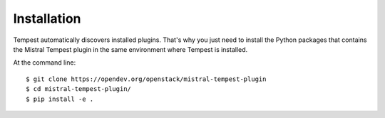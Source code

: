 ============
Installation
============

Tempest automatically discovers installed plugins. That's why you just need
to install the Python packages that contains the Mistral Tempest plugin in
the same environment where Tempest is installed.

At the command line::

    $ git clone https://opendev.org/openstack/mistral-tempest-plugin
    $ cd mistral-tempest-plugin/
    $ pip install -e .
